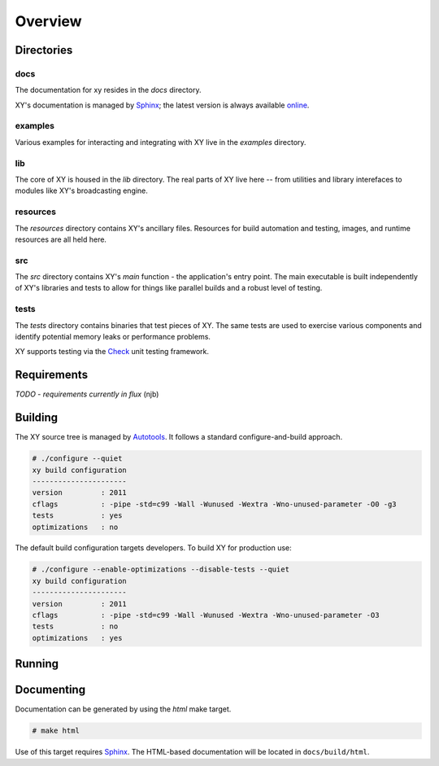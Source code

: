 .. _overview:

Overview
========

.. highlight:: c

Directories
-----------

docs
^^^^

The documentation for xy resides in the *docs* directory.

XY's documentation is managed by Sphinx_; the latest version is always
available online_.

.. _online: http://xy.readthedocs.org

examples
^^^^^^^^

Various examples for interacting and integrating with XY live in the *examples*
directory.

lib
^^^

The core of XY is housed in the *lib* directory. The real parts of XY live here
-- from utilities and library interefaces to modules like XY's broadcasting
engine.

resources
^^^^^^^^^

The *resources* directory contains XY's ancillary files. Resources for
build automation and testing, images, and runtime resources are all held here.

src
^^^

The *src* directory contains XY's *main* function - the application's entry
point. The main executable is built independently of XY's libraries and tests
to allow for things like parallel builds and a robust level of testing.

tests
^^^^^

The *tests* directory contains binaries that test pieces of XY. The same tests
are used to exercise various components and identify potential memory leaks or
performance problems.

XY supports testing via the Check_ unit testing framework.

.. _Check: http://check.sourceforge.net/

Requirements
------------

*TODO* - *requirements currently in flux* (njb)

Building
--------

The XY source tree is managed by Autotools_. It follows a standard
configure-and-build approach.

.. code-block:: bash

    # ./configure --quiet
    xy build configuration
    ----------------------
    version         : 2011
    cflags          : -pipe -std=c99 -Wall -Wunused -Wextra -Wno-unused-parameter -O0 -g3
    tests           : yes
    optimizations   : no

The default build configuration targets developers. To build XY for production
use:

.. code-block:: bash

    # ./configure --enable-optimizations --disable-tests --quiet
    xy build configuration
    ----------------------
    version         : 2011
    cflags          : -pipe -std=c99 -Wall -Wunused -Wextra -Wno-unused-parameter -O3
    tests           : no
    optimizations   : yes

.. _Autotools: http://en.wikipedia.org/wiki/GNU_build_system

Running
-------

Documenting
-----------

Documentation can be generated by using the *html* make target.

.. code-block:: bash

    # make html

Use of this target requires Sphinx_. The HTML-based documentation will be
located in ``docs/build/html``.

.. _Sphinx: http://sphinx.pocoo.org/index.html
